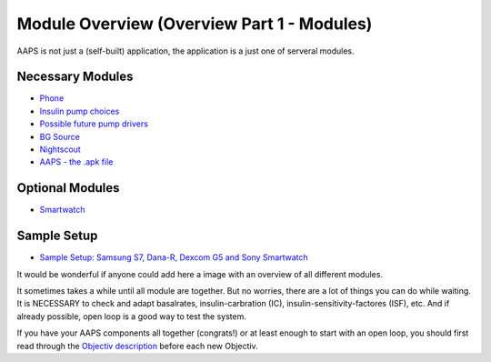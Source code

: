 Module Overview (Overview Part 1 - Modules)
=================================================
AAPS is not just a (self-built) application, the application is a just one of serveral modules.

Necessary Modules
------------------
* `Phone <../Phones.html>`_
* `Insulin pump choices <../Pump-Choices.html>`_
* `Possible future pump drivers  <../Future-possible-Pump-Drivers.html>`_
* `BG Source <./bgoverview.html>`_
* `Nightscout <../../Installing-AndroidAPS/Nightscout.html>`_
* `AAPS - the .apk file <../../Installing-AndroidAPS/Building-APK.html>`_ 
   

Optional Modules
-----------------
* `Smartwatch <../Phones.html>`_
   
Sample Setup
--------------  
* `Sample Setup: Samsung S7, Dana-R, Dexcom G5 and Sony Smartwatch <../Sample-Setup.html>`_

   
It would be wonderful if anyone could add here a image with an overview of all different modules.

It sometimes takes a while until all module are together. But no worries, there are a lot of things you can do while waiting. It is NECESSARY to check and adapt basalrates, insulin-carbration (IC), insulin-sensitivity-factores (ISF), etc. And if already possible, open loop is a good way to test the system.

If you have your AAPS components all together (congrats!) or at least enough to start with an open loop, you should first read through the `Objectiv description <../../Usage/Objectives.html>`_ before each new Objectiv.

